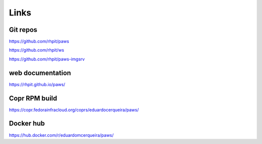 Links
-----

Git repos
^^^^^^^^^

https://github.com/rhpit/paws

https://github.com/rhpit/ws

https://github.com/rhpit/paws-imgsrv

web documentation
^^^^^^^^^^^^^^^^^

https://rhpit.github.io/paws/

Copr RPM build
^^^^^^^^^^^^^^

https://copr.fedorainfracloud.org/coprs/eduardocerqueira/paws/

Docker hub
^^^^^^^^^^

https://hub.docker.com/r/eduardomcerqueira/paws/

